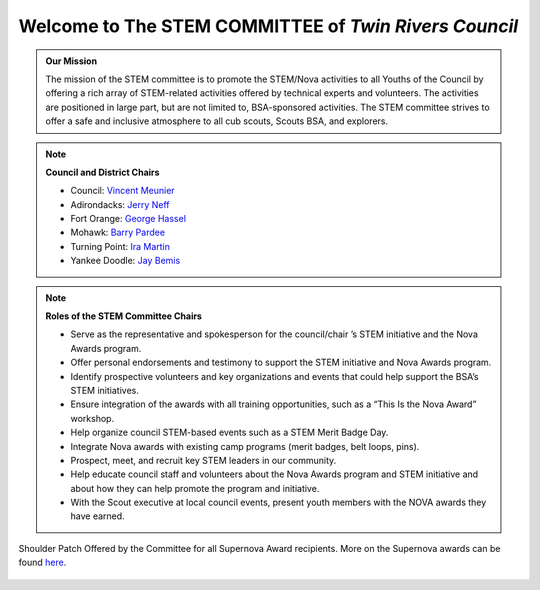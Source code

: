 
.. _introduction:

Welcome to The **STEM COMMITTEE** of *Twin Rivers Council*
++++++++++++++++++++++++++++++++++++++++++++++++++++++++++

.. admonition:: **Our Mission**

		The mission of the STEM committee is to  promote the STEM/Nova activities to all Youths of the Council by offering a rich array of STEM-related activities offered by technical experts and volunteers. The activities are positioned in large part, but are not limited to, BSA-sponsored activities. The STEM committee strives to offer a safe and inclusive atmosphere to all cub scouts, Scouts BSA, and explorers.
	

.. note:: **Council and District Chairs**

	  * Council: `Vincent Meunier <mailto:twinriversstem@gmail.com>`__
	  * Adirondacks: `Jerry Neff <mailto:jneff8@twcny.rr.com>`__
	  * Fort Orange: `George Hassel <mailto:ghassel@siena.edu>`__
	  * Mohawk: `Barry Pardee <mailto:barry.m.pardee@gmail.com>`__
	  * Turning Point: `Ira Martin <mailto:iramartin@nycap.rr.com>`__
	  * Yankee Doodle: `Jay Bemis <mailto:jrbemis5326@gmail.com>`__

.. note:: **Roles of the STEM Committee Chairs**
   
   * Serve as the representative and spokesperson for the council/chair ’s STEM initiative and the Nova Awards program.
   * Offer personal endorsements and testimony to support the STEM initiative and Nova Awards program.
   * Identify prospective volunteers and key organizations and events that could help support the BSA’s STEM initiatives.
   * Ensure integration of the awards with all training opportunities, such as a “This Is the Nova Award” workshop.
   * Help organize council STEM-based events such as a STEM Merit Badge Day.
   * Integrate Nova awards with existing camp programs (merit badges, belt loops, pins).
   * Prospect, meet, and recruit key STEM leaders in our community.
   * Help educate council staff and volunteers about the Nova Awards program and STEM initiative and about how they can help promote the program and initiative.
   * With the Scout executive at local council events, present youth members with the NOVA awards they have earned.

.. figure:: _images/shoulderpatchSupernova.png		
   :width: 600px
   :align: center
   :alt: alternate text
   :figclass: align-center
     
   Shoulder Patch Offered by the Committee for all Supernova Award recipients. More on the Supernova awards can be found `here <https://www.scouting.org/stem-nova-awards/awards/>`__. 
